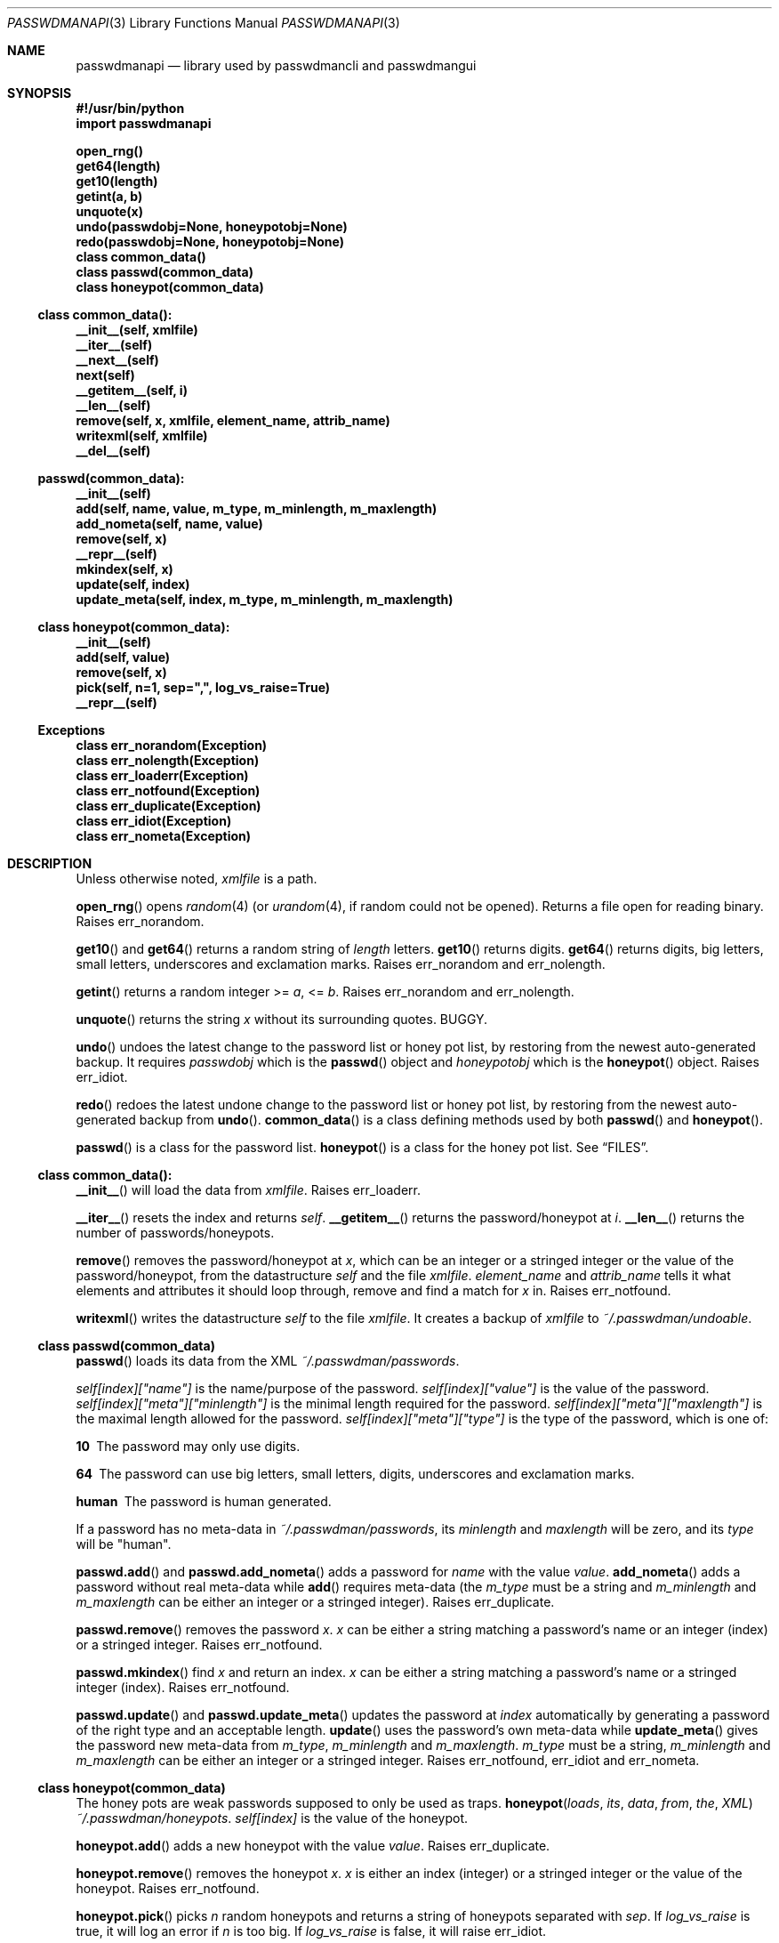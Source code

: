 .\"Copyright (c) 2013, Oskar Skog
.\"All rights reserved.
.\"
.\"Redistribution and use in source and binary forms, with or without
.\"modification, are permitted provided that the following conditions are met:
.\"
.\"1.  Redistributions of source code must retain the above copyright notice,
.\"    this list of conditions and the following disclaimer.
.\"
.\"2.  Redistributions in binary form must reproduce the above copyright notice,
.\"    this list of conditions and the following disclaimer in the documentation
.\"    and/or other materials provided with the distribution.
.\"
.\"THIS SOFTWARE IS PROVIDED BY THE COPYRIGHT HOLDERS AND CONTRIBUTORS "AS IS"
.\"AND ANY EXPRESS OR IMPLIED WARRANTIES, INCLUDING, BUT NOT LIMITED TO, THE
.\"IMPLIED WARRANTIES OF MERCHANTABILITY AND FITNESS FOR A PARTICULAR PURPOSE
.\"ARE DISCLAIMED. IN NO EVENT SHALL THE COPYRIGHT HOLDER OR CONTRIBUTORS BE
.\"LIABLE FOR ANY DIRECT, INDIRECT, INCIDENTAL, SPECIAL, EXEMPLARY, OR
.\"CONSEQUENTIAL DAMAGES (INCLUDING, BUT NOT LIMITED TO, PROCUREMENT OF
.\"SUBSTITUTE GOODS OR SERVICES; LOSS OF USE, DATA, OR PROFITS; OR BUSINESS
.\"INTERRUPTION) HOWEVER CAUSED AND ON ANY THEORY OF LIABILITY, WHETHER IN
.\"CONTRACT, STRICT LIABILITY, OR TORT (INCLUDING NEGLIGENCE OR OTHERWISE)
.\"ARISING IN ANY WAY OUT OF THE USE OF THIS SOFTWARE, EVEN IF ADVISED OF THE
.\"POSSIBILITY OF SUCH DAMAGE.
.Dd Nov 02, 2013
.Dt PASSWDMANAPI 3
.Os
.Sh NAME
.Nm passwdmanapi
.Nd library used by passwdmancli and passwdmangui
.Sh SYNOPSIS
.Fd #!/usr/bin/python
.Fd import passwdmanapi
.Pp
.Fd open_rng()
.Fd get64(length)
.Fd get10(length)
.Fd getint(a, b)
.Fd unquote(x)
.Fd undo(passwdobj=None, honeypotobj=None)
.Fd redo(passwdobj=None, honeypotobj=None)
.Fd class common_data()
.Fd class passwd(common_data)
.Fd class honeypot(common_data)
.Ss class common_data():
.Fd __init__(self, xmlfile)
.Fd __iter__(self)
.Fd __next__(self)
.Fd next(self)
.Fd __getitem__(self, i)
.Fd __len__(self)
.Fd remove(self, x, xmlfile, element_name, attrib_name)
.Fd writexml(self, xmlfile)
.Fd __del__(self)
.Ss passwd(common_data):
.Fd __init__(self)
.Fd add(self, name, value, m_type, m_minlength, m_maxlength)
.Fd add_nometa(self, name, value)
.Fd remove(self, x)
.Fd __repr__(self)
.Fd mkindex(self, x)
.Fd update(self, index)
.Fd update_meta(self, index, m_type, m_minlength, m_maxlength)
.Ss class honeypot(common_data):
.Fd __init__(self)
.Fd add(self, value)
.Fd remove(self, x)
.Fd pick(self, n=1, sep=",", log_vs_raise=True)
.Fd __repr__(self)
.Ss Exceptions
.Fd class err_norandom(Exception)
.Fd class err_nolength(Exception)
.Fd class err_loaderr(Exception)
.Fd class err_notfound(Exception)
.Fd class err_duplicate(Exception)
.Fd class err_idiot(Exception)
.Fd class err_nometa(Exception)
.Sh DESCRIPTION
Unless otherwise noted,
.Va xmlfile
is a path.
.Pp
.Fn open_rng
opens
.Xr random 4
(or
.Xr urandom 4 ,
if random could not be opened).
Returns a file open for reading binary.
Raises
.Er err_norandom .
.Pp
.Fn get10
and
.Fn get64
returns a random string of
.Va length
letters.
.Fn get10
returns digits.
.Fn get64
returns digits, big letters, small letters, underscores and exclamation
marks.
Raises
.Er err_norandom
and
.Er err_nolength .
.Pp
.Fn getint
returns a random integer >=
.Va a ,
<=
.Va b .
Raises
.Er err_norandom
and
.Er err_nolength .
.Pp
.Fn unquote
returns the string
.Va x
without its surrounding quotes.
BUGGY.
.Pp
.Fn undo
undoes the latest change to the password list or honey pot list, by restoring
from the newest auto-generated backup.
It requires
.Va passwdobj
which is the
.Fn passwd
object and
.Va honeypotobj
which is the
.Fn honeypot
object.
Raises
.Er err_idiot .
.Pp
.Fn redo
redoes the latest undone change to the password list or honey pot list, by
restoring from the newest auto-generated backup from
.Fn undo .
.Fn common_data
is a class defining methods used by both
.Fn passwd
and
.Fn honeypot .
.Pp
.Fn passwd
is a class for the password list.
.Fn honeypot
is a class for the honey pot list.
See
.Sx FILES .
.Ss class common_data():
.Fn __init__
will load the data from
.Va xmlfile .
Raises
.Er err_loaderr .
.Pp
.Fn __iter__
resets the index and returns
.Va self .
.Fn __getitem__
returns the password/honeypot at
.Va i .
.Fn __len__
returns the number of passwords/honeypots.
.Pp
.Fn remove
removes the password/honeypot at
.Va x ,
which can be an integer or a stringed integer or the value of the
password/honeypot, from the datastructure
.Va self
and the file
.Va xmlfile .
.Va element_name
and
.Va attrib_name
tells it what elements and attributes it should loop through, remove and find
a match for
.Va x
in.
Raises
.Er err_notfound .
.Pp
.Fn writexml
writes the datastructure
.Va self
to the file
.Va xmlfile .
It creates a backup of
.Va xmlfile
to
.Pa ~/.passwdman/undoable .
.Ss class passwd(common_data)
.Fn passwd
loads its data from the XML
.Pa ~/.passwdman/passwords .
.Pp
.Va self[index]["name"]
is the name/purpose of the password.
.Va self[index]["value"]
is the value of the password.
.Va self[index]["meta"]["minlength"]
is the minimal length required for the password.
.Va self[index]["meta"]["maxlength"]
is the maximal length allowed for the password.
.Va self[index]["meta"]["type"]
is the type of the password, which is one of:
.Bl -diag
.It "10"
The password may only use digits.
.It "64"
The password can use big letters, small letters, digits, underscores and
exclamation marks.
.It "human"
The password is human generated.
.El
.Pp
If a password has no meta-data in
.Pa ~/.passwdman/passwords ,
its
.Va minlength
and
.Va maxlength
will be zero, and its
.Va type
will be
.Qq human .
.Pp
.Fn passwd.add
and
.Fn passwd.add_nometa
adds a password for
.Va name
with the value
.Va value .
.Fn add_nometa
adds a password without real meta-data while
.Fn add
requires meta-data (the
.Va m_type
must be a string and
.Va m_minlength
and
.Va m_maxlength
can be either an integer or a stringed integer).
Raises
.Er err_duplicate .
.Pp
.Fn passwd.remove
removes the password
.Va x .
.Va x
can be either a string matching a password's name or an integer (index) or a
stringed integer.
Raises
.Er err_notfound .
.Pp
.Fn passwd.mkindex
find
.Va x
and return an index.
.Va x
can be either a string matching a password's name or a stringed integer
(index).
Raises
.Er err_notfound .
.Pp
.Fn passwd.update
and
.Fn passwd.update_meta
updates the password at
.Va index
automatically by generating a password of the right type and an acceptable
length.
.Fn update
uses the password's own meta-data while
.Fn update_meta
gives the password new meta-data from
.Va m_type ,
.Va m_minlength
and
.Va m_maxlength .
.Va m_type
must be a string,
.Va m_minlength
and
.Va m_maxlength
can be either an integer or a stringed integer.
Raises
.Er err_notfound ,
.Er err_idiot
and
.Er err_nometa .
.Ss class honeypot(common_data)
The honey pots are weak passwords supposed to only be used as traps.
.Fn honeypot loads its data from the XML
.Pa ~/.passwdman/honeypots .
.Va self[index]
is the value of the honeypot.
.Pp
.Fn honeypot.add
adds a new honeypot with the value
.Va value .
Raises
.Er err_duplicate .
.Pp
.Fn honeypot.remove
removes the honeypot
.Va x .
.Va x
is either an index (integer) or a stringed integer or the value of the
honeypot.
Raises
.Er err_notfound .
.Pp
.Fn honeypot.pick
picks
.Va n
random honeypots and returns a string of
honeypots separated with
.Va sep .
If
.Va log_vs_raise
is true, it will log an error if
.Va n
is too big.
If
.Va log_vs_raise
is false, it will raise
.Er err_idiot .
.Pp
.Sh Exceptions
.Er err_norandom
is raised when neither
.Xr random 4
or
.Xr urandom 4
can be opened.
.Bl -bullet
.It
.Fn open_rng
.It
.Fn get10
.It
.Fn get64
.It
.Fn getint
.It
.Fn passwd.update
.It
.Fn passwd.update_meta
.It
.Fn honeypot.pick
.El
.Pp
.Er err_nolength
is raised when a function is called with an invalid length.
.Bl -bullet
.It
.Fn get64
.It
.Fn get10
.It
.Fn getint
.El
.Pp
.Er err_loaderr
is raised if data cannot be loaded from file.
.Bl -bullet
.It
.Fn common_data
.It
.Fn passwd
.It
.Fn honeypot
.El
.Pp
.Er err_notfound
is raised if index is out of range or if it cannot find a match.
.Bl -bullet
.It
.Fn common_data.remove
.It
.Fn passwd.remove
.It
.Fn passwd.mkindex
.It
.Fn passwd.update
.It
.Fn passwd.update_meta
.It
.Fn honeypot.remove
.El
.Pp
.Er err_duplicate
is raised if it is attempted to add a password with the same name as another
or if its is attempted to add a honeypot with the same value as another.
.Bl -bullet
.It
.Fn passwd.add
.It
.Fn passwd.add_nometa
.It
.Fn honeypot.add
.El
.Pp
.Er err_idiot
is raised if the function was not used correctly.
.Bl -bullet
.It
.Fn passwd.update_meta
.It
.Fn honeypot.pick
.It
.Fn undo
.El
.Pp
.Er err_nometa
is raised when meta-data is required, but the meta-data was nonexistent,
corrupt or no good.
.Bl -bullet
.It
.Fn passwd.update
.El
.Sh BUGS
.Fn unquote
forgets about everything behind the second quote.
.Sh FILES
.Pa ~/.passwdman/passwords
is the XML file containing the passwords and their meta-data.
.Pp
.Pa ~/.passwdman/honeypots
is the XML file containing the honeypots.
.Pp
.Pa ~/.passwdman/undoable/
is where the auto-generated backups live.